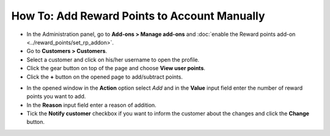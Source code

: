 *********************************************
How To: Add Reward Points to Account Manually
*********************************************

*   In the Administration panel, go to **Add-ons > Manage add-ons** and :doc:`enable the Reward points add-on <../reward_points/set_rp_addon>`.
*   Go to **Customers > Customers**.
*   Select a customer and click on his/her username to open the profile.
*   Click the gear button on top of the page and choose **View user points**.
*   Click the **+** button on the opened page to add/subtract points.

.. image:: img/reward_points_01.png
	:align: center
	:alt: Reward points log

*   In the opened window in the **Action** option select *Add* and in the **Value** input field enter the number of reward points you want to add.
*   In the **Reason** input field enter a reason of addition.
*   Tick the **Notify customer** checkbox if you want to inform the customer about the changes and click the **Change** button.

.. image:: img/reward_points_02.png
	:align: center
	:alt: Change points
